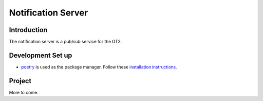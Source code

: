 =====================
Notification Server
=====================


Introduction
------------
The notification server is a pub/sub service for the OT2.


Development Set up
------------------
- `poetry <https://python-poetry.org>`_ is used as the package manager. Follow these `installation instructions <https://python-poetry.org/docs/#installation>`_.

Project
-------
More to come.
